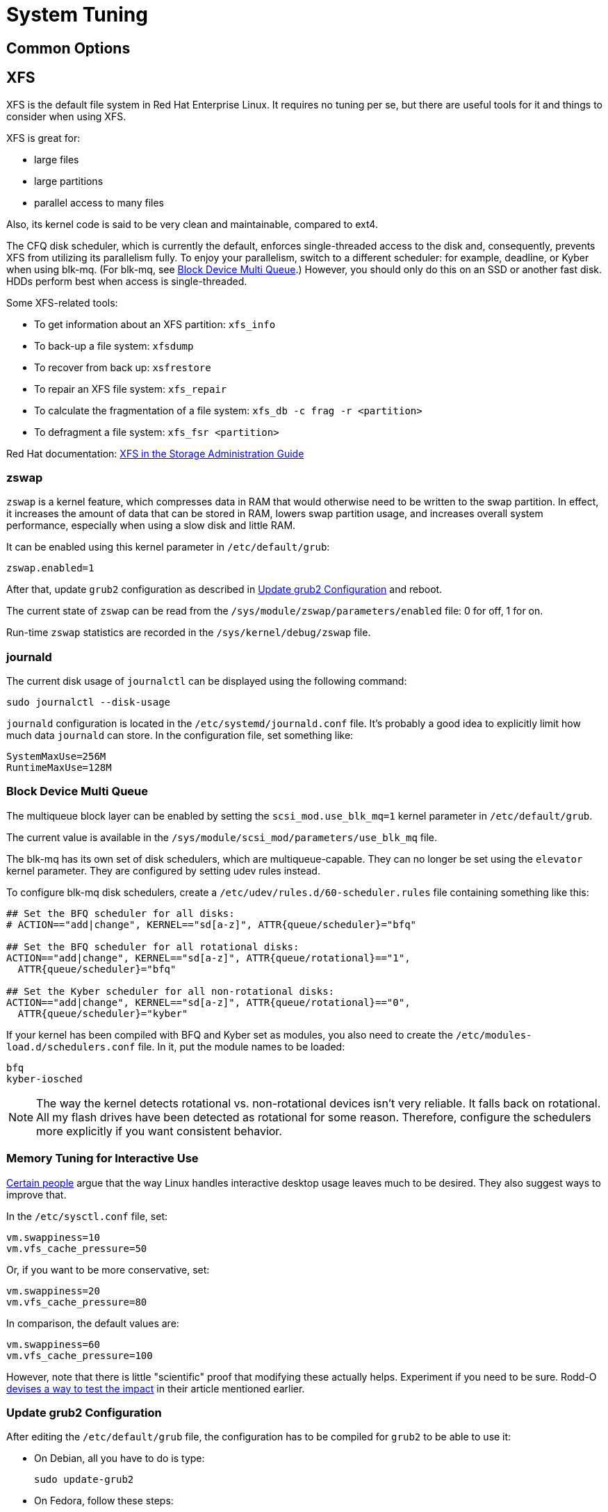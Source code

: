 = System Tuning [[system-tuning]]

== Common Options [[common-options]]

== XFS [[xfs]]

XFS is the default file system in Red Hat Enterprise Linux. It requires no tuning per se, but there are useful tools for it and things to consider when using XFS.

XFS is great for:

- large files
- large partitions
- parallel access to many files

Also, its kernel code is said to be very clean and maintainable, compared to ext4.

The CFQ disk scheduler, which is currently the default, enforces single-threaded access to the disk and, consequently, prevents XFS from utilizing its parallelism fully. To enjoy your parallelism, switch to a different scheduler: for example, deadline, or Kyber when using blk-mq. (For blk-mq, see <<blk-mq>>.) However, you should only do this on an SSD or another fast disk. HDDs perform best when access is single-threaded.

Some XFS-related tools:

- To get information about an XFS partition: `xfs_info`
- To back-up a file system: `xfsdump`
- To recover from back up: `xsfrestore`
- To repair an XFS file system: `xfs_repair`
- To calculate the fragmentation of a file system: `xfs_db -c frag -r <partition>`
- To defragment a file system: `xfs_fsr <partition>`

Red Hat documentation: https://access.redhat.com/documentation/en-US/Red_Hat_Enterprise_Linux/7/html/Storage_Administration_Guide/ch-xfs.html[XFS in the Storage Administration Guide]

=== zswap [[zswap]]

`zswap` is a kernel feature, which compresses data in RAM that would otherwise need to be written to the swap partition. In effect, it increases the amount of data that can be stored in RAM, lowers swap partition usage, and increases overall system performance, especially when using a slow disk and little RAM.

It can be enabled using this kernel parameter in `/etc/default/grub`:

----
zswap.enabled=1
----

After that, update `grub2` configuration as described in <<update-grub>> and reboot.

The current state of `zswap` can be read from the `/sys/module/zswap/parameters/enabled` file: 0 for off, 1 for on.

Run-time `zswap` statistics are recorded in the `/sys/kernel/debug/zswap` file.

=== journald [[journald]]

The current disk usage of `journalctl` can be displayed using the following command:

[source,bash]
----
sudo journalctl --disk-usage
----

`journald` configuration is located in the `/etc/systemd/journald.conf` file. It's probably a good idea to explicitly limit how much data `journald` can store. In the configuration file, set something like:

----
SystemMaxUse=256M
RuntimeMaxUse=128M
----

=== Block Device Multi Queue [[blk-mq]]

The multiqueue block layer can be enabled by setting the `scsi_mod.use_blk_mq=1` kernel parameter in `/etc/default/grub`.

The current value is available in the `/sys/module/scsi_mod/parameters/use_blk_mq` file.

The blk-mq has its own set of disk schedulers, which are multiqueue-capable. They can no longer be set using the `elevator` kernel parameter. They are configured by setting udev rules instead.

To configure blk-mq disk schedulers, create a `/etc/udev/rules.d/60-scheduler.rules` file containing something like this:

----
## Set the BFQ scheduler for all disks:
# ACTION=="add|change", KERNEL=="sd[a-z]", ATTR{queue/scheduler}="bfq"

## Set the BFQ scheduler for all rotational disks:
ACTION=="add|change", KERNEL=="sd[a-z]", ATTR{queue/rotational}=="1",
  ATTR{queue/scheduler}="bfq"

## Set the Kyber scheduler for all non-rotational disks:
ACTION=="add|change", KERNEL=="sd[a-z]", ATTR{queue/rotational}=="0",
  ATTR{queue/scheduler}="kyber"
----

If your kernel has been compiled with BFQ and Kyber set as modules, you also need to create the `/etc/modules-load.d/schedulers.conf` file. In it, put the module names to be loaded:

----
bfq
kyber-iosched
----

NOTE: The way the kernel detects rotational vs. non-rotational devices isn't very reliable. It falls back on rotational. All my flash drives have been detected as rotational for some reason. Therefore, configure the schedulers more explicitly if you want consistent behavior.

=== Memory Tuning for Interactive Use [[memory-tuning]]

https://rudd-o.com/linux-and-free-software/tales-from-responsivenessland-why-linux-feels-slow-and-how-to-fix-that[Certain people] argue that the way Linux handles interactive desktop usage leaves much to be desired. They also suggest ways to improve that.

In the `/etc/sysctl.conf` file, set:

----
vm.swappiness=10
vm.vfs_cache_pressure=50
----

Or, if you want to be more conservative, set:

----
vm.swappiness=20
vm.vfs_cache_pressure=80
----

In comparison, the default values are:

----
vm.swappiness=60
vm.vfs_cache_pressure=100
----

However, note that there is little "scientific" proof that modifying these actually helps. Experiment if you need to be sure. Rodd-O https://rudd-o.com/linux-and-free-software/tales-from-responsivenessland-why-linux-feels-slow-and-how-to-fix-that[devises a way to test the impact] in their article mentioned earlier.

=== Update grub2 Configuration [[update-grub]]

After editing the `/etc/default/grub` file, the configuration has to be compiled for `grub2` to be able to use it:

- On Debian, all you have to do is type:
+
[source,bash]
----
sudo update-grub2
----
+
- On Fedora, follow these steps:
. Locate the compiled configuration file:
+
[source,bash]
----
sudo find /boot -name grub.cfg
----
+
. Copy the file name the previous command gave you and use it here:
+
[source,bash]
----
sudo grub2-mkconfig -o /path/to/grub.cfg
----

=== Setting Up the "Magic SysRq Keys" [[magic-sysrq]]

"Magic SysRq Keys" are keyboard shortcuts that are registered at the kernel level and allow you to control the basic functions of system even if it has otherwise completely frozen.

A common use case is to shut down the frozen system safely by typing `Alt`-`SysRq`-`s` to write (sync) all disk buffers, followed by `Alt`-`SysRq`-`u` to remount all disks read-only, and `Alt`-`SysRq`-`b` to reboot the system immediately.

Many more shortcuts are listed in the https://en.wikipedia.org/wiki/Magic_SysRq_key#Commands[Magic SysRq key] article on Wikipedia.

To set up Magic SysRq, open the `/etc/sysctl.conf` file as root and add:

----
kernel.sysrq = 1
----

=== Synchronized Time Zones when Dual-booting with Windows [[dual-boot-time-zones]]

Linux sets the hardware clock to the current time in UTC, while Windows sets it to the local time. This conflict results the clock being off a few hours when switching operating systems.

One solution is to persuade Linux to use local time instead. Surprisingly, this is extremely hard, as core system services expect UTC.

The other way is to configure Windows to use UTC. This is relatively easy. The Arch Linux Wiki describes the process in the https://wiki.archlinux.org/index.php/Time#UTC_in_Windows[UTC in Windows] section of the https://wiki.archlinux.org/index.php/Time[Time] article.

=== Disable watchdog

`watchdog` is a kernel service, which allows to debug system lock-ups. However, to be honest, it's really not that useful for you as a desktop user. On the other hand, it periodically creates interrupts, which wake the CPU up from low-power sleep. Therefore, if power consumption is a concern, you can safely turn `watchdog` off.

There are two main ways to configure `watchdog`: in a kernel parameter or using `sysctl`. They should have the same effect, so it's up to you which one to choose.

- To disable `watchdog` using a kernel parameter:
. Edit the `/etc/default/grub` file and add the following to the kernel command line:
+
----
nmi_watchdog=0
----
+
. Update `grub2` configuration as described in <<update-grub>>.
- To disable `watchdog` using `sysctl`, edit the `/etc/sysctl.conf` and add there:
+
----
kernel.nmi_watchdog=0
----

You can read the current state of `watchdog` from the `/proc/sys/kernel/nmi_watchdog` file: `0` for disabled, `1` for enabled`.

== Fedora-Specific Options [[fedora-specific]]

=== Limit coredump Disk Usage [[limit-coredump]]

`coredump` is a mechanism that Fedora uses to analyze application crashes and send automated bug reports. The application's memory space is saved to a file on your disk. These files can easily be gigabytes in size, and while the default configuration places some limits on their total size, we can be more strict.

To limit `coredump` to use 2 gigabytes of disk space at most, open the `/etc/systemd/coredump.conf` and add:

----
MaxUse=2G
----

=== The Number of Kernels Kept Installed

Fedora keeps only a certain number of kernel versions installed in parallel. When a new version is being installed, the oldest one is deleted automatically is the limit has been exceeded. The default number is 3.

To change the number of installable kernel versions, open the `/etc/dnf/dnf.conf` and edit the `installonly_limit=3` line.

=== Restrict or Disable SELinux

Fedora utilizes SELinux, a kernel mechanism that watches which processes access which files and only allows those access patterns which have been allowed in SELinux rules.

This is great for security, at least in theory, but might cause trouble if you're doing something for what nobody has written SELinux rules. For example, SELinux might deny some power-tweaking programs from taking effect because it deems them suspicious.

If you see SELinux warnings on your desktop, there are three ways to deal with them for good:

- File bugs, create new SELinux rules. `aintnobodygottimefothat.gif`
- Configure SELinux to still show warnings but allow all access. The "permissive" mode.
- Disable SELinux altogether.

Configuration can be changed in the `/etc/selinux/config` file, on the `SELINUX=` line. The default is `SELINUX=enforcing`, and you can change it to:

- `SELINUX=permissive` for the permissive mode
- `SELINUX=disabled` to disable SELinux

== Debian-Specific Options [[debian-specific]]

=== Configuring sudo [[sudo-config]]

. Become root the traditional way:
+
[source,bash]
----
su
----
+
// TODO: Add a reference to the Packages chapter
. Install the `sudo` package. This is already included in the _Packages_ chapter, but anyway, to make sure:
+
[source,bash]
----
apt install sudo
----
+
. Add your user to the group `sudo`:
+
[source,bash]
----
usermod -a -G sudo your_user_name
----
+
. Reboot your system.

=== journald as the Only Log [[only-journald]]

By default, Debian uses `rsyslog` as the system log service. However, `journald` is running anyway all the time and there's no reason to have two log service, other than that `rsyslog` provides plain-text logs. If that doesn't sound compelling to you:

- Disable `rsyslog`:
+
[source,bash]
----
sudo systemctl disable rsyslog
----
+
- Make `journald` store its log permanently (instead of at runtime only). In `/etc/systemd/journald.conf` set:
+
----
Storage=persistent
----

=== Setting Up command-not-found [[set-up-cnf]]

`command-not-found` is a helpful little program, which offers you to install the correct package when you type the command of a program that hasn't been installed yet. Fedora and Ubuntu do this automatically; in Debian, a little effort is needed.

. Install `command-not-found`:
+
[source,bash]
----
sudo apt install command-not-found
----
+
. Update the packages & commands database:
+
[source,bash]
----
sudo apt-file update
sudo update-command-not-found
----

=== Periodic Packages Cleaning

By default, the `apt` package manager keeps all downloaded packages on disk indefinitely. This can result in a lot of wasted disk space.

To configure `apt` to clean outdated downloaded packages periodically every 7 days (and keep only up-to-date packages), create the `/etc/apt/apt.conf.d/02periodic` file containing:

----
APT::Periodic::AutocleanInterval "7";
----

Or to periodically clean all downloaded packages regardless of them being up-to-date or not:

----
APT::Periodic::CleanInterval "7";
----

=== No Flat Audio Volumes [[no-flat-volumes]]

PulseAudio has developed two ways to synchronize audio volume between applications. Until recently, "flat volumes" have been the default. However, It is inherently problematic; see https://lists.fedoraproject.org/pipermail/devel/2015-September/214720.html[Disable PulseAudio flat volumes to prevent it from pushing volume level to max] and https://bugzilla.redhat.com/show_bug.cgi?id=1265267[Bug 1265267 - RFE: Disable PulseAudio's flat volumes].

Therefore, it has been decided to change the default setting to disabled flat volumes. Unfortunately, Debian (Stretch?) hasn't (yet?) integrated this update. To set it manually, open the `/etc/pulse/daemon.conf` file and add:

----
flat-volumes = no
----

